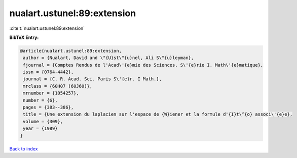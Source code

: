 nualart.ustunel:89:extension
============================

:cite:t:`nualart.ustunel:89:extension`

**BibTeX Entry:**

.. code-block:: bibtex

   @article{nualart.ustunel:89:extension,
    author = {Nualart, David and \"{U}st\"{u}nel, Ali S\"{u}leyman},
    fjournal = {Comptes Rendus de l'Acad\'{e}mie des Sciences. S\'{e}rie I. Math\'{e}matique},
    issn = {0764-4442},
    journal = {C. R. Acad. Sci. Paris S\'{e}r. I Math.},
    mrclass = {60H07 (60J60)},
    mrnumber = {1054257},
    number = {6},
    pages = {383--386},
    title = {Une extension du laplacien sur l'espace de {W}iener et la formule d'{I}t\^{o} associ\'{e}e},
    volume = {309},
    year = {1989}
   }

`Back to index <../By-Cite-Keys.html>`_

